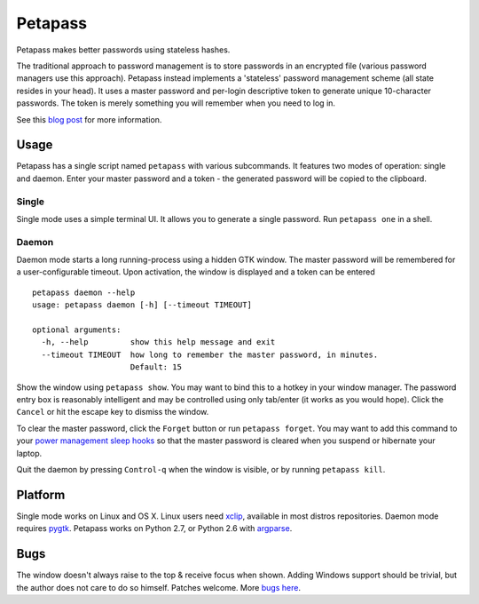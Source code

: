 Petapass
--------

Petapass makes better passwords using stateless hashes.

The traditional approach to password management is to store passwords in an encrypted file (various password managers use this approach). Petapass instead implements a 'stateless' password management scheme (all state resides in your head). It uses a master password and per-login descriptive token to generate unique 10-character passwords. The token is merely something you will remember when you need to log in.

See this `blog post <http://blog.wearpants.org/introducing-petapass>`_ for more information.

Usage
=====
Petapass has a single script named ``petapass`` with various subcommands. It features two modes of operation: single and daemon. Enter your master password and a token - the generated password will be copied to the clipboard.

Single
******
Single mode uses a simple terminal UI. It allows you to generate a single password. Run ``petapass one`` in a shell.

Daemon
******
Daemon mode starts a long running-process using a hidden GTK window. The master password will be remembered for a user-configurable timeout. Upon activation, the window is displayed and a token can be entered ::

    petapass daemon --help
    usage: petapass daemon [-h] [--timeout TIMEOUT]
    
    optional arguments:
      -h, --help         show this help message and exit
      --timeout TIMEOUT  how long to remember the master password, in minutes.
                         Default: 15

Show the window using ``petapass show``. You may want to bind this to a hotkey in your window manager. The password entry box is reasonably intelligent and may be controlled using only tab/enter (it works as you would hope). Click the ``Cancel`` or hit the escape key to dismiss the window. 

To clear the master password, click the ``Forget`` button or run ``petapass forget``. You may want to add this command to your `power management sleep hooks <http://manpages.ubuntu.com/manpages/jaunty/man8/pm-action.8.html#contenttoc4>`_ so that the master password is cleared when you suspend or hibernate your laptop.

Quit the daemon by pressing ``Control-q`` when the window is visible, or by running ``petapass kill``.

Platform
========
Single mode works on Linux and OS X. Linux users need `xclip <http://sourceforge.net/projects/xclip/>`_, available in most distros repositories. Daemon mode requires `pygtk <http://www.pygtk.org/>`_. Petapass works on Python 2.7, or Python 2.6 with `argparse <http://pypi.python.org/pypi/argparse>`_.

Bugs
====
The window doesn't always raise to the top & receive focus when shown. Adding Windows support should be trivial, but the author does not care to do so himself. Patches welcome. More `bugs here <http://hg.wearpants.org/petapass/issues/>`_.
